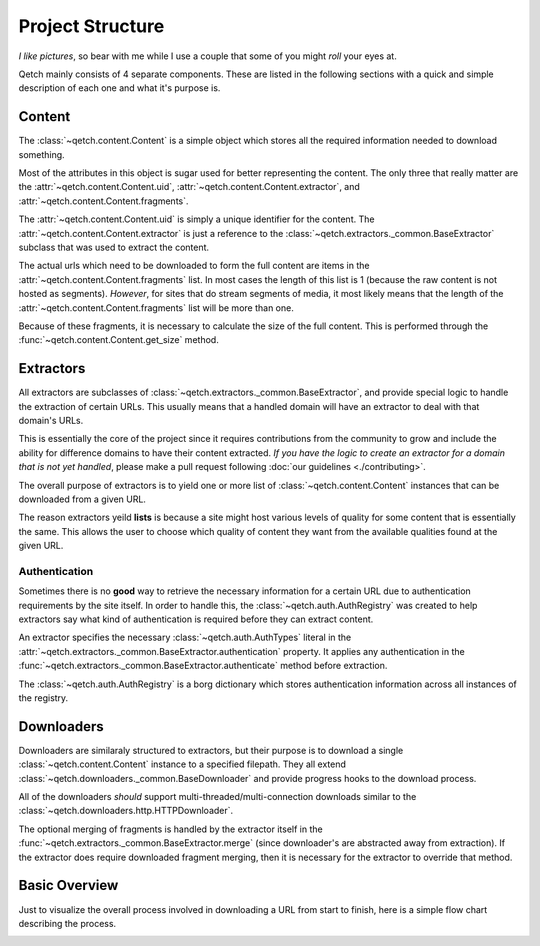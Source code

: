=================
Project Structure
=================

*I like pictures*, so bear with me while I use a couple that some of you might *roll* your eyes at.

Qetch mainly consists of 4 separate components.
These are listed in the following sections with a quick and simple description of each one and what it's purpose is.


Content
-------
The :class:`~qetch.content.Content` is a simple object which stores all the required information needed to download something.

.. image:: ./_static/content.png
    :align: center

Most of the attributes in this object is sugar used for better representing the content.
The only three that really matter are the :attr:`~qetch.content.Content.uid`, :attr:`~qetch.content.Content.extractor`, and :attr:`~qetch.content.Content.fragments`.

The :attr:`~qetch.content.Content.uid` is simply a unique identifier for the content.
The :attr:`~qetch.content.Content.extractor` is just a reference to the :class:`~qetch.extractors._common.BaseExtractor` subclass that was used to extract the content.

The actual urls which need to be downloaded to form the full content are items in the :attr:`~qetch.content.Content.fragments` list.
In most cases the length of this list is 1 (because the raw content is not hosted as segments).
*However*, for sites that do stream segments of media, it most likely means that the length of the :attr:`~qetch.content.Content.fragments` list will be more than one.

Because of these fragments, it is necessary to calculate the size of the full content.
This is performed through the :func:`~qetch.content.Content.get_size` method.


Extractors
----------
All extractors are subclasses of :class:`~qetch.extractors._common.BaseExtractor`, and provide special logic to handle the extraction of certain URLs.
This usually means that a handled domain will have an extractor to deal with that domain's URLs.

This is essentially the core of the project since it requires contributions from the community to grow and include the ability for difference domains to have their content extracted.
*If you have the logic to create an extractor for a domain that is not yet handled*, please make a pull request following :doc:`our guidelines <./contributing>`.


.. image:: ./_static/extractors.png
    :align: center


The overall purpose of extractors is to yield one or more list of :class:`~qetch.content.Content` instances that can be downloaded from a given URL.

The reason extractors yeild **lists** is because a site might host various levels of quality for some content that is essentially the same.
This allows the user to choose which quality of content they want from the available qualities found at the given URL.


Authentication
''''''''''''''
Sometimes there is no **good** way to retrieve the necessary information for a certain URL due to authentication requirements by the site itself.
In order to handle this, the :class:`~qetch.auth.AuthRegistry` was created to help extractors say what kind of authentication is required before they can extract content.

.. image:: ./_static/auth.png
    :align: center


An extractor specifies the necessary :class:`~qetch.auth.AuthTypes` literal in the :attr:`~qetch.extractors._common.BaseExtractor.authentication` property.
It applies any authentication in the :func:`~qetch.extractors._common.BaseExtractor.authenticate` method before extraction.

The :class:`~qetch.auth.AuthRegistry` is a borg dictionary which stores authentication information across all instances of the registry.


Downloaders
-----------
Downloaders are similaraly structured to extractors, but their purpose is to download a single :class:`~qetch.content.Content` instance to a specified filepath.
They all extend :class:`~qetch.downloaders._common.BaseDownloader` and provide progress hooks to the download process.

.. image:: ./_static/downloaders.png
    :align: center


All of the downloaders *should* support multi-threaded/multi-connection downloads similar to the :class:`~qetch.downloaders.http.HTTPDownloader`.

The optional merging of fragments is handled by the extractor itself in the :func:`~qetch.extractors._common.BaseExtractor.merge` (since downloader's are abstracted away from extraction).
If the extractor does require downloaded fragment merging, then it is necessary for the extractor to override that method.


Basic Overview
--------------
Just to visualize the overall process involved in downloading a URL from start to finish, here is a simple flow chart describing the process.

.. image:: ./_static/download_flow.png
    :align: center


